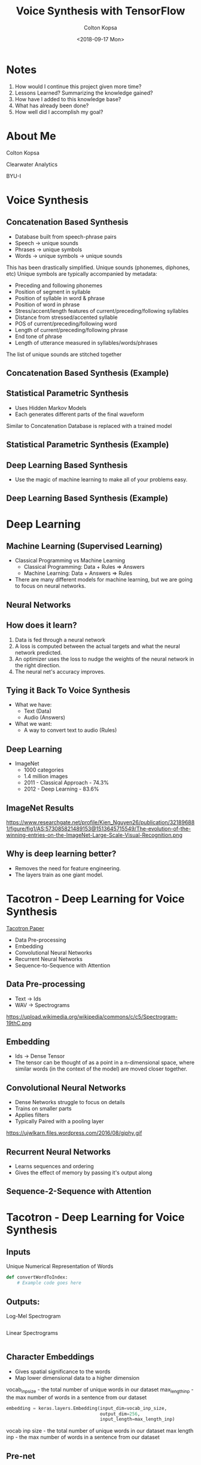 #+TITLE: Voice Synthesis with TensorFlow
#+DATE: <2018-09-17 Mon>
#+AUTHOR: Colton Kopsa
#+EMAIL: coljamkop@gmail.com

#+OPTIONS: reveal_center:t reveal_progress:t reveal_history:nil reveal_control:t
#+OPTIONS: reveal_rolling_links:t reveal_keyboard:t reveal_overview:t num:nil
#+OPTIONS: reveal_width:1200 reveal_height:800
#+OPTIONS: toc:1
#+REVEAL_ROOT: file:///Users/t_prime/dev/reveal.js/
#+REVEAL_THEME: moon
#+REVEAL_HLEVEL: 1
#+REVEAL_PLUGINS: (markdown notes)

* Notes
  1. How would I continue this project given more time?
  2. Lessons Learned? Summarizing the knowledge gained?
  3. How have I added to this knowledge base?
  4. What has already been done?
  5. How well did I accomplish my goal?

* About Me
  Colton Kopsa
  
  Clearwater Analytics
  
  BYU-I

* Voice Synthesis
** Concatenation Based Synthesis 
   #+ATTR_REVEAL: :frag (roll-in)
   - Database built from speech-phrase pairs
   - Speech -> unique sounds
   - Phrases -> unique symbols
   - Words -> unique symbols -> unique sounds
   #+BEGIN_NOTES
   This has been drastically simplified.
   Unique sounds (phonemes, diphones, etc)
   Unique symbols are typically accompanied by metadata:
   - Preceding and following phonemes
   - Position of segment in syllable
   - Position of syllable in word & phrase
   - Position of word in phrase
   - Stress/accent/length features of current/preceding/following syllables
   - Distance from stressed/accented syllable
   - POS of current/preceding/following word
   - Length of current/preceding/following phrase
   - End tone of phrase
   - Length of utterance measured in syllables/words/phrases

   The list of unique sounds are stitched together
   #+END_NOTES

** Concatenation Based Synthesis (Example)
   #+REVEAL_HTML: <audio controls="controls"> <source src="concat-sample.wav" type="audio/wav"> Your browser does not support the <code>audio</code> element. </audio>

** Statistical Parametric Synthesis
   #+ATTR_REVEAL: :frag (roll-in)
   - Uses Hidden Markov Models
   - Each generates different parts of the final waveform
   #+BEGIN_NOTES
   Similar to Concatenation
   Database is replaced with a trained model
   #+END_NOTES
    
** Statistical Parametric Synthesis (Example)
   #+REVEAL_HTML: <audio controls="controls"> <source src="sp-sample.wav" type="audio/wav"> Your browser does not support the <code>audio</code> element. </audio>

** Deep Learning Based Synthesis
   #+ATTR_REVEAL: :frag (roll-in)
   - Use the magic of machine learning to make all of your problems easy.

** Deep Learning Based Synthesis (Example)
   #+REVEAL_HTML: <audio controls="controls"> <source src="fake-sample.wav" type="audio/wav"> Your browser does not support the <code>audio</code> element. </audio>

* Deep Learning
** Machine Learning (Supervised Learning)
   - Classical Programming vs Machine Learning
     - Classical Programming: Data + Rules => Answers
     - Machine Learning: Data + Answers => Rules
   - There are many different models for machine learning, but we are going to focus on neural networks.
** Neural Networks
   #+REVEAL_HTML: <iframe width="1200" height="600" src="https://www.youtube.com/embed/rEDzUT3ymw4" frameborder="0" allow="autoplay; encrypted-media" allowfullscreen></iframe>
** How does it learn?
   1. Data is fed through a neural network 
   2. A loss is computed between the actual targets and what the neural network
      predicted.
   3. An optimizer uses the loss to nudge the weights of the neural network in
      the right direction.
   4. The neural net's accuracy improves.
** Tying it Back To Voice Synthesis 
   - What we have:
     - Text (Data)
     - Audio (Answers)
   - What we want:
     - A way to convert text to audio (Rules)
** Deep Learning
   - ImageNet
     - 1000 categories
     - 1.4 million images
     - 2011 - Classical Approach - 74.3%
     - 2012 - Deep Learning - 83.6%
** ImageNet Results
   https://www.researchgate.net/profile/Kien_Nguyen26/publication/321896881/figure/fig1/AS:573085821489153@1513645715549/The-evolution-of-the-winning-entries-on-the-ImageNet-Large-Scale-Visual-Recognition.png
** Why is deep learning better?
   - Removes the need for feature engineering.
   - The layers train as one giant model.
* Tacotron - Deep Learning for Voice Synthesis
  [[https://arxiv.org/pdf/1703.10135.pdf][Tacotron Paper]] 
  - Data Pre-processing
  - Embedding
  - Convolutional Neural Networks
  - Recurrent Neural Networks
  - Sequence-to-Sequence with Attention
** Data Pre-processing
   - Text -> Ids
   - WAV -> Spectrograms
   https://upload.wikimedia.org/wikipedia/commons/c/c5/Spectrogram-19thC.png
** Embedding
   - Ids -> Dense Tensor
   - The tensor can be thought of as a point in a n-dimensional space, where
     similar words (in the context of the model) are moved closer together.
     
   #+REVEAL_HTML: <img width="400" height="400" src="https://www.tensorflow.org/images/tsne.png">
** Convolutional Neural Networks
   - Dense Networks struggle to focus on details
   - Trains on smaller parts
   - Applies filters
   - Typically Paired with a pooling layer
   https://ujwlkarn.files.wordpress.com/2016/08/giphy.gif
** Recurrent Neural Networks
   - Learns sequences and ordering
   - Gives the effect of memory by passing it's output along
** Sequence-2-Sequence with Attention
   #+REVEAL_HTML: <img src="https://www.tensorflow.org/images/seq2seq/attention_mechanism.jpg" width="500" alt="attention mechanism">

* Tacotron - Deep Learning for Voice Synthesis
  [[file:tacotron-architecture.png]] 
** Inputs
   Unique Numerical Representation of Words
   #+BEGIN_SRC python
     def convertWordToIndex:
         # Example code goes here
   #+END_SRC

** Outputs:
   Log-Mel Spectrogram
   #+BEGIN_SRC python
   #+END_SRC
   #+REVEAL: split
   Linear Spectrograms
   #+BEGIN_SRC python
   #+END_SRC

** Character Embeddings
   #+ATTR_REVEAL: :frag (roll-in)
   - Gives spatial significance to the words
   - Map lower dimensional data to a higher dimension
   #+REVEAL_HTML: <img width="400" height="400" src="https://www.tensorflow.org/images/tsne.png">
   #+BEGIN_NOTES
   vocab_inp_size - the total number of unique words in our dataset
   max_length_inp - the max number of words in a sentence from our dataset
   #+END_NOTES
   #+REVEAL: split
   #+BEGIN_SRC python
     embedding = keras.layers.Embedding(input_dim=vocab_inp_size,
                                        output_dim=256,
                                        input_length=max_length_inp)
   #+END_SRC
   #+BEGIN_NOTES
   vocab inp size - the total number of unique words in our dataset
   max length inp - the max number of words in a sentence from our dataset
   #+END_NOTES
** Pre-net
** CBHG
** Attention
** Pre-net
** Attention RNN
** Decoder RNN
** CBHG
** Linear Scale Spectrogram
** Griffin-Lim Reconstruction
   
* Tacotron
  [[file:tacotron-architecture.png]] 
